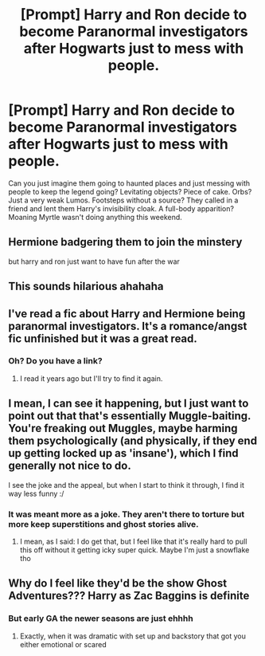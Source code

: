 #+TITLE: [Prompt] Harry and Ron decide to become Paranormal investigators after Hogwarts just to mess with people.

* [Prompt] Harry and Ron decide to become Paranormal investigators after Hogwarts just to mess with people.
:PROPERTIES:
:Author: CaptainMarv3l
:Score: 72
:DateUnix: 1585943784.0
:DateShort: 2020-Apr-04
:FlairText: Prompt
:END:
Can you just imagine them going to haunted places and just messing with people to keep the legend going? Levitating objects? Piece of cake. Orbs? Just a very weak Lumos. Footsteps without a source? They called in a friend and lent them Harry's invisibility cloak. A full-body apparition? Moaning Myrtle wasn't doing anything this weekend.


** Hermione badgering them to join the minstery

but harry and ron just want to have fun after the war
:PROPERTIES:
:Author: CommanderL3
:Score: 30
:DateUnix: 1585954102.0
:DateShort: 2020-Apr-04
:END:


** This sounds hilarious ahahaha
:PROPERTIES:
:Author: browtfiwasboredokai
:Score: 18
:DateUnix: 1585945852.0
:DateShort: 2020-Apr-04
:END:


** I've read a fic about Harry and Hermione being paranormal investigators. It's a romance/angst fic unfinished but it was a great read.
:PROPERTIES:
:Author: MrJDN
:Score: 9
:DateUnix: 1585952329.0
:DateShort: 2020-Apr-04
:END:

*** Oh? Do you have a link?
:PROPERTIES:
:Author: CaptainMarv3l
:Score: 3
:DateUnix: 1585952361.0
:DateShort: 2020-Apr-04
:END:

**** I read it years ago but I'll try to find it again.
:PROPERTIES:
:Author: MrJDN
:Score: 6
:DateUnix: 1585952606.0
:DateShort: 2020-Apr-04
:END:


** I mean, I can see it happening, but I just want to point out that that's essentially Muggle-baiting. You're freaking out Muggles, maybe harming them psychologically (and physically, if they end up getting locked up as 'insane'), which I find generally not nice to do.

I see the joke and the appeal, but when I start to think it through, I find it way less funny :/
:PROPERTIES:
:Author: vlaaivlaai
:Score: 12
:DateUnix: 1585961271.0
:DateShort: 2020-Apr-04
:END:

*** It was meant more as a joke. They aren't there to torture but more keep superstitions and ghost stories alive.
:PROPERTIES:
:Author: CaptainMarv3l
:Score: 10
:DateUnix: 1585961395.0
:DateShort: 2020-Apr-04
:END:

**** I mean, as I said: I do get that, but I feel like that it's really hard to pull this off without it getting icky super quick. Maybe I'm just a snowflake tho
:PROPERTIES:
:Author: vlaaivlaai
:Score: 2
:DateUnix: 1585961640.0
:DateShort: 2020-Apr-04
:END:


** Why do I feel like they'd be the show Ghost Adventures??? Harry as Zac Baggins is definite
:PROPERTIES:
:Author: wannaviolinindreams
:Score: 2
:DateUnix: 1586132903.0
:DateShort: 2020-Apr-06
:END:

*** But early GA the newer seasons are just ehhhh
:PROPERTIES:
:Author: CaptainMarv3l
:Score: 2
:DateUnix: 1586133772.0
:DateShort: 2020-Apr-06
:END:

**** Exactly, when it was dramatic with set up and backstory that got you either emotional or scared
:PROPERTIES:
:Author: wannaviolinindreams
:Score: 2
:DateUnix: 1586133969.0
:DateShort: 2020-Apr-06
:END:
